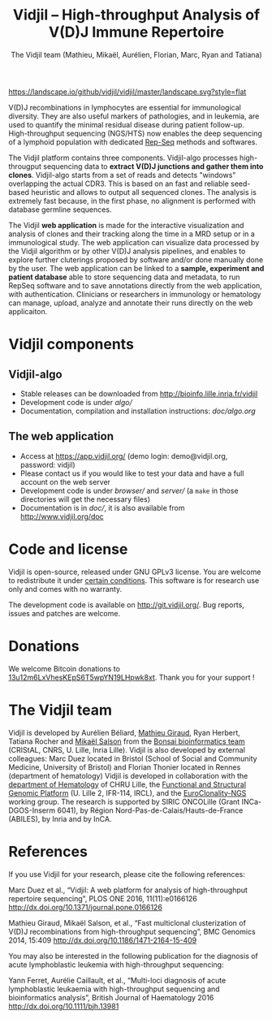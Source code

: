 #+TITLE: Vidjil -- High-throughput Analysis of V(D)J Immune Repertoire
#+AUTHOR: The Vidjil team (Mathieu, Mikaël, Aurélien, Florian, Marc, Ryan and Tatiana)

[[https://travis-ci.org/vidjil/vidjil][https://img.shields.io/travis/vidjil/vidjil/master.svg]]
[[http://opensource.org/licenses/GPL-3.0][http://img.shields.io/badge/license-GPLv3+-green.svg]]
[[https://landscape.io/github/vidjil/vidjil][https://landscape.io/github/vidjil/vidjil/master/landscape.svg?style=flat]]
# https://coveralls.io/r/vidjil/vidjil http://img.shields.io/coveralls/vidjil/vidjil.svg

# Vidjil -- V(D)J recombinations analysis -- [[http://www.vidjil.org]]
# Copyright (C) 2011-2018 by Bonsai bioinformatics at CRIStAL (UMR CNRS 9189, Université Lille) and Inria Lille
# [[contact@vidjil.org]]

V(D)J recombinations in lymphocytes are essential for immunological
diversity. They are also useful markers of pathologies, and in
leukemia, are used to quantify the minimal residual disease during
patient follow-up.
High-throughput sequencing (NGS/HTS) now enables the deep sequencing 
of a lymphoid population with dedicated [[http://omictools.com/rep-seq-c424-p1.html][Rep-Seq]] methods and softwares.

The Vidjil platform contains three components. 
Vidjil-algo processes high-througput sequencing data to *extract V(D)J
junctions and gather them into clones*. Vidjil-algo starts 
from a set of reads and detects "windows" overlapping the actual CDR3.
This is based on an fast and reliable seed-based heuristic and allows
to output all sequenced clones. The analysis is extremely fast
because, in the first phase, no alignment is performed with database
germline sequences. 

The Vidjil *web application* is made for the interactive visualization and
analysis of clones and their tracking along the time in a MRD setup or
in a immunological study. The web application can visualize data processed by
the Vidjil algorithm or by other V(D)J analysis pipelines, and
enables to explore further cluterings proposed
by software and/or done manually done by the user.
The web application can be linked to a *sample, experiment and patient database*
able to store sequencing data and metadata, to run RepSeq software
and to save annotations directly from the web application, with authentication.
Clinicians or researchers in immunology or hematology
can manage, upload, analyze and annotate their runs directly on the web applicaiton.

* Vidjil components

** Vidjil-algo

- Stable releases can be downloaded from http://bioinfo.lille.inria.fr/vidjil
- Development code is under [[algo/]]
- Documentation, compilation and installation instructions: [[doc/algo.org]]

** The web application

- Access at https://app.vidjil.org/ (demo login: demo@vidjil.org, password: vidjil)
- Please contact us if you would like to test your data and have a full account on the web server
- Development code is under [[browser/]] and [[server/]] (a =make= in those directories
  will get the necessary files)
- Documentation is in [[doc/]], it is also available from [[http://www.vidjil.org/doc]]

* Code and license

Vidjil is open-source, released under GNU GPLv3 license. 
You are welcome to redistribute it under [[http://git.vidjil.org/blob/master/doc/LICENSE][certain conditions]]. 
This software is for research use only and comes with no warranty.

The development code is available on [[http://git.vidjil.org/]].
Bug reports, issues and patches are welcome.

* Donations

We welcome Bitcoin donations to [[bitcoin:13u12m6LxVhesKEpS6T5wpYN19LHpwk8xt][13u12m6LxVhesKEpS6T5wpYN19LHpwk8xt]].
Thank you for your support !

* The Vidjil team

Vidjil is developed by Aurélien Béliard, [[http://cristal.univ-lille.fr/~giraud][Mathieu Giraud]], Ryan Herbert, Tatiana Rocher and [[http://cristal.univ-lille.fr/~salson][Mikaël Salson]]
from the [[http://cristal.univ-lille.fr/bonsai][Bonsai bioinformatics team]] (CRIStAL, CNRS, U. Lille, Inria Lille).
Vidjil is also developed by external colleagues:
Marc Duez located in Bristol (School of Social and Community Medicine, University of Bristol)
and Florian Thonier located in Rennes (department of hematology)
Vidjil is developed in collaboration with 
the [[http://biologiepathologie.chru-lille.fr/organisation-fbp/91210.html][department of Hematology]] of CHRU Lille, 
the [[http://www.ircl.org/plate-forme-genomique.html][Functional and Structural Genomic Platform]] (U. Lille 2, IFR-114, IRCL), 
and the [[http://www.euroclonality.org/][EuroClonality-NGS]] working group.
The research is supported by SIRIC ONCOLille (Grant INCa-DGOS-Inserm 6041), by Région Nord-Pas-de-Calais/Hauts-de-France (ABILES),
by Inria and by InCA.

* References

If you use Vidjil for your research, please cite the following references:

Marc Duez et al.,
“Vidjil: A web platform for analysis of high-throughput repertoire sequencing”,
PLOS ONE 2016, 11(11):e0166126
http://dx.doi.org/10.1371/journal.pone.0166126

Mathieu Giraud, Mikaël Salson, et al.,
“Fast multiclonal clusterization of V(D)J recombinations from high-throughput sequencing”,
BMC Genomics 2014, 15:409 
[[http://dx.doi.org/10.1186/1471-2164-15-409]]

You may also be interested in the following publication for the diagnosis of
acute lymphoblastic leukemia with high-throughput sequencing:

Yann Ferret, Aurélie Caillault, et al., “Multi-loci diagnosis of acute
lymphoblastic leukaemia with high-throughput sequencing and bioinformatics
analysis”, British Journal of Haematology 2016
http://dx.doi.org/10.1111/bjh.13981
